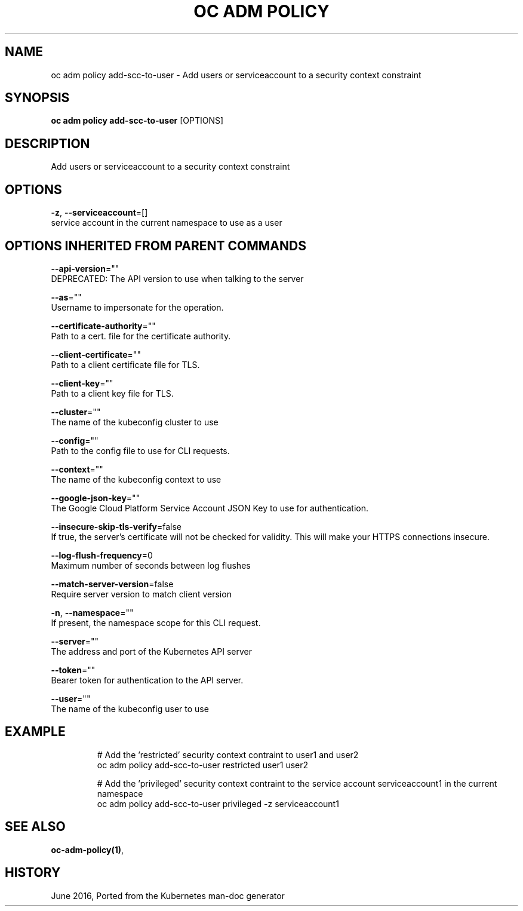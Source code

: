 .TH "OC ADM POLICY" "1" " Openshift CLI User Manuals" "Openshift" "June 2016"  ""


.SH NAME
.PP
oc adm policy add\-scc\-to\-user \- Add users or serviceaccount to a security context constraint


.SH SYNOPSIS
.PP
\fBoc adm policy add\-scc\-to\-user\fP [OPTIONS]


.SH DESCRIPTION
.PP
Add users or serviceaccount to a security context constraint


.SH OPTIONS
.PP
\fB\-z\fP, \fB\-\-serviceaccount\fP=[]
    service account in the current namespace to use as a user


.SH OPTIONS INHERITED FROM PARENT COMMANDS
.PP
\fB\-\-api\-version\fP=""
    DEPRECATED: The API version to use when talking to the server

.PP
\fB\-\-as\fP=""
    Username to impersonate for the operation.

.PP
\fB\-\-certificate\-authority\fP=""
    Path to a cert. file for the certificate authority.

.PP
\fB\-\-client\-certificate\fP=""
    Path to a client certificate file for TLS.

.PP
\fB\-\-client\-key\fP=""
    Path to a client key file for TLS.

.PP
\fB\-\-cluster\fP=""
    The name of the kubeconfig cluster to use

.PP
\fB\-\-config\fP=""
    Path to the config file to use for CLI requests.

.PP
\fB\-\-context\fP=""
    The name of the kubeconfig context to use

.PP
\fB\-\-google\-json\-key\fP=""
    The Google Cloud Platform Service Account JSON Key to use for authentication.

.PP
\fB\-\-insecure\-skip\-tls\-verify\fP=false
    If true, the server's certificate will not be checked for validity. This will make your HTTPS connections insecure.

.PP
\fB\-\-log\-flush\-frequency\fP=0
    Maximum number of seconds between log flushes

.PP
\fB\-\-match\-server\-version\fP=false
    Require server version to match client version

.PP
\fB\-n\fP, \fB\-\-namespace\fP=""
    If present, the namespace scope for this CLI request.

.PP
\fB\-\-server\fP=""
    The address and port of the Kubernetes API server

.PP
\fB\-\-token\fP=""
    Bearer token for authentication to the API server.

.PP
\fB\-\-user\fP=""
    The name of the kubeconfig user to use


.SH EXAMPLE
.PP
.RS

.nf
  # Add the 'restricted' security context contraint to user1 and user2
  oc adm policy add\-scc\-to\-user restricted user1 user2

  # Add the 'privileged' security context contraint to the service account serviceaccount1 in the current namespace
  oc adm policy add\-scc\-to\-user privileged \-z serviceaccount1

.fi
.RE


.SH SEE ALSO
.PP
\fBoc\-adm\-policy(1)\fP,


.SH HISTORY
.PP
June 2016, Ported from the Kubernetes man\-doc generator
